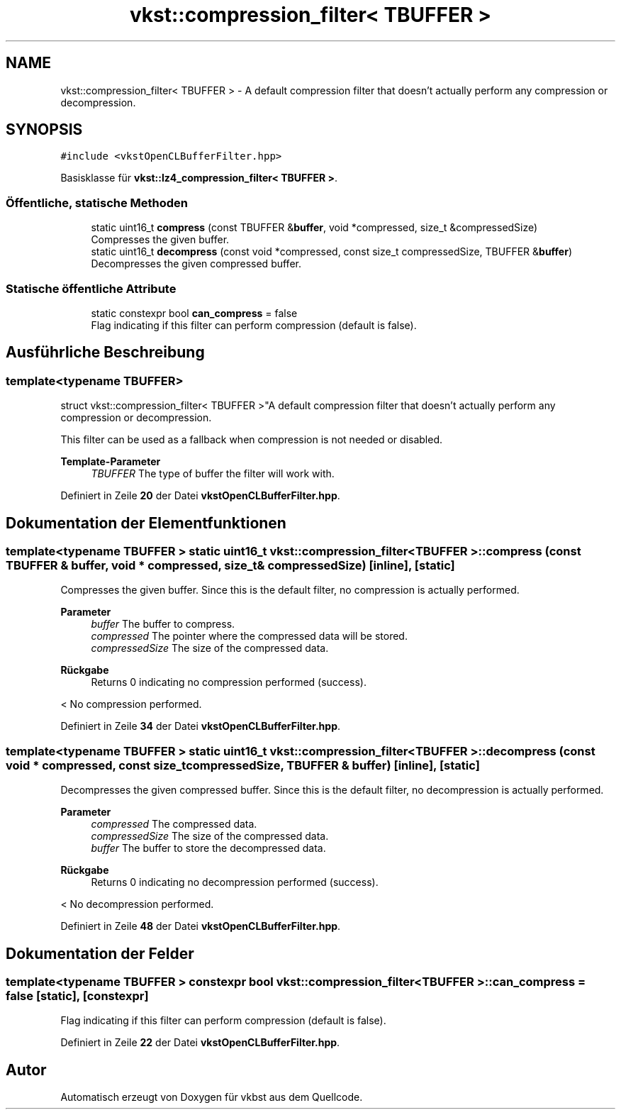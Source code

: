 .TH "vkst::compression_filter< TBUFFER >" 3 "vkbst" \" -*- nroff -*-
.ad l
.nh
.SH NAME
vkst::compression_filter< TBUFFER > \- A default compression filter that doesn't actually perform any compression or decompression\&.  

.SH SYNOPSIS
.br
.PP
.PP
\fC#include <vkstOpenCLBufferFilter\&.hpp>\fP
.PP
Basisklasse für \fBvkst::lz4_compression_filter< TBUFFER >\fP\&.
.SS "Öffentliche, statische Methoden"

.in +1c
.ti -1c
.RI "static uint16_t \fBcompress\fP (const TBUFFER &\fBbuffer\fP, void *compressed, size_t &compressedSize)"
.br
.RI "Compresses the given buffer\&. "
.ti -1c
.RI "static uint16_t \fBdecompress\fP (const void *compressed, const size_t compressedSize, TBUFFER &\fBbuffer\fP)"
.br
.RI "Decompresses the given compressed buffer\&. "
.in -1c
.SS "Statische öffentliche Attribute"

.in +1c
.ti -1c
.RI "static constexpr bool \fBcan_compress\fP = false"
.br
.RI "Flag indicating if this filter can perform compression (default is false)\&. "
.in -1c
.SH "Ausführliche Beschreibung"
.PP 

.SS "template<typename TBUFFER>
.br
struct vkst::compression_filter< TBUFFER >"A default compression filter that doesn't actually perform any compression or decompression\&. 

This filter can be used as a fallback when compression is not needed or disabled\&.
.PP
\fBTemplate-Parameter\fP
.RS 4
\fITBUFFER\fP The type of buffer the filter will work with\&. 
.RE
.PP

.PP
Definiert in Zeile \fB20\fP der Datei \fBvkstOpenCLBufferFilter\&.hpp\fP\&.
.SH "Dokumentation der Elementfunktionen"
.PP 
.SS "template<typename TBUFFER > static uint16_t \fBvkst::compression_filter\fP< TBUFFER >::compress (const TBUFFER & buffer, void * compressed, size_t & compressedSize)\fC [inline]\fP, \fC [static]\fP"

.PP
Compresses the given buffer\&. Since this is the default filter, no compression is actually performed\&.
.PP
\fBParameter\fP
.RS 4
\fIbuffer\fP The buffer to compress\&. 
.br
\fIcompressed\fP The pointer where the compressed data will be stored\&. 
.br
\fIcompressedSize\fP The size of the compressed data\&. 
.RE
.PP
\fBRückgabe\fP
.RS 4
Returns 0 indicating no compression performed (success)\&. 
.RE
.PP
< No compression performed\&.
.PP
Definiert in Zeile \fB34\fP der Datei \fBvkstOpenCLBufferFilter\&.hpp\fP\&.
.SS "template<typename TBUFFER > static uint16_t \fBvkst::compression_filter\fP< TBUFFER >::decompress (const void * compressed, const size_t compressedSize, TBUFFER & buffer)\fC [inline]\fP, \fC [static]\fP"

.PP
Decompresses the given compressed buffer\&. Since this is the default filter, no decompression is actually performed\&.
.PP
\fBParameter\fP
.RS 4
\fIcompressed\fP The compressed data\&. 
.br
\fIcompressedSize\fP The size of the compressed data\&. 
.br
\fIbuffer\fP The buffer to store the decompressed data\&. 
.RE
.PP
\fBRückgabe\fP
.RS 4
Returns 0 indicating no decompression performed (success)\&. 
.RE
.PP
< No decompression performed\&.
.PP
Definiert in Zeile \fB48\fP der Datei \fBvkstOpenCLBufferFilter\&.hpp\fP\&.
.SH "Dokumentation der Felder"
.PP 
.SS "template<typename TBUFFER > constexpr bool \fBvkst::compression_filter\fP< TBUFFER >::can_compress = false\fC [static]\fP, \fC [constexpr]\fP"

.PP
Flag indicating if this filter can perform compression (default is false)\&. 
.PP
Definiert in Zeile \fB22\fP der Datei \fBvkstOpenCLBufferFilter\&.hpp\fP\&.

.SH "Autor"
.PP 
Automatisch erzeugt von Doxygen für vkbst aus dem Quellcode\&.
